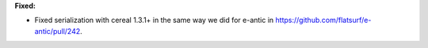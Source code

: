 **Fixed:**

* Fixed serialization with cereal 1.3.1+ in the same way we did for e-antic in https://github.com/flatsurf/e-antic/pull/242.
